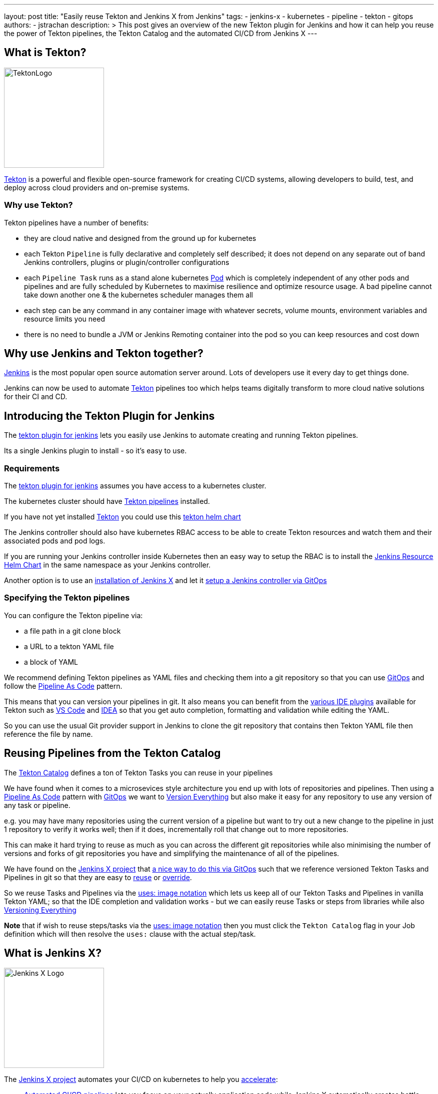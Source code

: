 ---
layout: post
title: "Easily reuse Tekton and Jenkins X from Jenkins"
tags:
- jenkins-x
- kubernetes
- pipeline
- tekton
- gitops
authors:
- jstrachan
description: >
  This post gives an overview of the new Tekton plugin for Jenkins and how it can help you reuse the power of Tekton pipelines, the Tekton Catalog and the automated CI/CD from Jenkins X
---

== What is Tekton?

image:/images/tekton-plugin/logo.png[TektonLogo,width=200,role="left"]

link:https://tekton.dev/[Tekton] is a powerful and flexible open-source framework for creating CI/CD systems, allowing developers to build, test, and deploy across cloud providers and on-premise systems.

=== Why use Tekton?

Tekton pipelines have a number of benefits:

* they are cloud native and designed from the ground up for kubernetes
* each Tekton `Pipeline` is fully declarative and completely self described; it does not depend on any separate out of band Jenkins controllers, plugins or plugin/controller configurations
* each `Pipeline Task` runs as a stand alone kubernetes link:https://kubernetes.io/docs/concepts/workloads/pods/[Pod] which is completely independent of any other pods and pipelines and are fully scheduled by Kubernetes to maximise resilience and optimize resource usage. A bad pipeline cannot take down another one & the kubernetes scheduler manages them all
* each step can be any command in any container image with whatever secrets, volume mounts, environment variables and resource limits you need
* there is no need to bundle a JVM or Jenkins Remoting container into the pod so you can keep resources and cost down

== Why use Jenkins and Tekton together?

link:https://www.jenkins.io/[Jenkins] is the most popular open source automation server around. Lots of developers use it every day to get things done.

Jenkins can now be used to automate link:https://tekton.dev/[Tekton] pipelines too which helps teams digitally transform to more cloud native solutions for their CI and CD.


== Introducing the Tekton Plugin for Jenkins

The link:https://github.com/jenkinsci/tekton-client-plugin[tekton plugin for jenkins] lets you easily use Jenkins to automate creating and running Tekton pipelines.

Its a single Jenkins plugin to install - so it's easy to use.

=== Requirements

The link:https://github.com/jenkinsci/tekton-client-plugin[tekton plugin for jenkins] assumes you have access to a kubernetes cluster.

The kubernetes cluster should have link:https://tekton.dev/[Tekton pipelines] installed.

If you have not yet installed link:https://tekton.dev/[Tekton] you could use this link:https://github.com/cdfoundation/tekton-helm-chart[tekton helm chart]

The Jenkins controller should also have kubernetes RBAC access to be able to create Tekton resources and watch them and their associated pods and pod logs.

If you are running your Jenkins controller inside Kubernetes then an easy way to setup the RBAC is to install the link:https://github.com/jenkins-x-charts/jenkins-resources[Jenkins Resource Helm Chart] in the same namespace as your Jenkins controller.

Another option is to use an link:https://jenkins-x.io/v3/[installation of Jenkins X] and let it link:https://jenkins-x.io/v3/admin/guides/jenkins/[setup a Jenkins controller via GitOps]

=== Specifying the Tekton pipelines

You can configure the Tekton pipeline via:

* a file path in a git clone block
* a URL to a tekton YAML file
* a block of YAML

We recommend defining Tekton pipelines as YAML files and checking them into a git repository so that you can use link:https://jenkins-x.io/v3/devops/patterns/gitops/[GitOps] and follow the link:https://jenkins-x.io/v3/devops/patterns/pipeline_as_code/[Pipeline As Code] pattern.

This means that you can version your pipelines in git. It also means you can benefit from the link:https://jenkins-x.io/v3/develop/pipelines/editing/#ide-support[various IDE plugins] available for Tekton such as link:https://github.com/redhat-developer/vscode-tekton#tekton-pipelines-extension--[VS Code] and link:https://plugins.jetbrains.com/plugin/14096-tekton-pipelines-by-red-hat[IDEA] so that you get auto completion, formatting and validation while editing the YAML.

So you can use the usual Git provider support in Jenkins to clone the git repository that contains then Tekton YAML file then reference the file by name.


== Reusing Pipelines from the Tekton Catalog

The link:https://github.com/tektoncd/catalog[Tekton Catalog] defines a ton of Tekton Tasks you can reuse in your pipelines

We have found when it comes to a microsevices style architecture you end up with lots of repositories and pipelines. Then using a link:https://jenkins-x.io/v3/devops/patterns/pipeline_as_code/[Pipeline As Code] pattern with link:https://jenkins-x.io/v3/devops/patterns/gitops/[GitOps] we want to link:https://jenkins-x.io/v3/devops/patterns/version_everything/[Version Everything] but also make it easy for any repository to use any version of any task or pipeline.

e.g. you may have many repositories using the current version of a pipeline but want to try out a new change to the pipeline in just 1 repository to verify it works well; then if it does, incrementally roll that change out to more repositories.

This can make it hard trying to reuse as much as you can across the different git repositories while also minimising the number of versions and forks of git repositories you have and simplifying the maintenance of all of the pipelines.

We have found on the link:https://jenkins-x.io/[Jenkins X project] that link:https://jenkins-x.io/blog/2021/02/25/gitops-pipelines/[a nice way to do this via GitOps] such that we reference versioned Tekton Tasks and Pipelines in git so that they are easy to link:https://jenkins-x.io/v3/develop/pipelines/catalog/#referencing-a-task-or-step[reuse] or link:https://jenkins-x.io/v3/develop/pipelines/catalog/#overriding-a-pipeline-step-locally[override].

So we reuse Tasks and Pipelines via the link:https://jenkins-x.io/v3/develop/pipelines/catalog/#sourceuri-notation[uses: image notation] which lets us keep all of our Tekton Tasks and Pipelines in vanilla Tekton YAML; so that the IDE completion and validation works - but we can easily reuse Tasks or steps from libraries while also link:https://jenkins-x.io/v3/devops/patterns/version_everything/[Versioning Everything]

**Note** that if wish to reuse steps/tasks via the link:https://jenkins-x.io/v3/develop/pipelines/catalog/#sourceuri-notation[uses: image notation] then you must click the `Tekton Catalog` flag in your Job definition which will then resolve the `uses:` clause with the actual step/task.

== What is Jenkins X?

image:/images/jenkins-x/logo-with-text.svg[Jenkins X Logo,width=200,role="left"]

The link:https://jenkins-x.io/[Jenkins X project] automates your CI/CD on kubernetes to help you link:https://jenkins-x.io/v3/devops/accelerate/[accelerate]:

* link:https://jenkins-x.io/v3/develop/create-project/[Automated CI/CD pipelines] lets you focus on your actually application code while Jenkins X automatically creates battle tested https://github.com/tektoncd/pipeline[Tekton] CI/CD pipelines for your project which are link:https://jenkins-x.io/blog/2021/02/25/gitops-pipelines/[managed via GitOps] so that its super easy to keep your pipelines up to date across your repositories or to upgrade or link:https://jenkins-x.io/v3/develop/pipelines/catalog/#overriding-a-pipeline-step-locally[override pipelines or steps] for specific repositories.
* link:https://jenkins-x.io/v3/develop/environments/promotion[Automatic promotion of versioned artifacts] via link:https://jenkins-x.io/v3/devops/patterns/gitops/[GitOps] through your link:https://jenkins-x.io/v3/develop/environments/[Environments] such as `Staging`, `Pre-production` and `Production` whether they are running in the same kubernetes cluster or you are using link:https://jenkins-x.io/v3/admin/guides/multi-cluster/[multiple clusters for your environments]
* link:https://jenkins-x.io/v3/develop/environments/preview/[Preview Environments] lets you propose code changes via Pull Requests and have a Preview Environment automatically created, running your code in kubernetes to get fast feedback from your team before agreeing to merge changes to the main branch
* link:https://jenkins-x.io/v3/develop/developing/#using-chatops[ChatOps] comment on Pull Requests to give feedback, approve/hold changes, trigger optional pipelines for additional testing and other link:https://jenkins-x.io/v3/develop/reference/chatops/[ChatOps commands]

All of the above is implemented in reusable Tekton pipelines.

=== Reusing Jenkins X Pipelines

So how can we reuse automated CI/CD pipelines from link:https://jenkins-x.io/[Jenkins X project] from Jenkins?

Make sure you have the link:https://github.com/jenkinsci/tekton-client-plugin[tekton plugin for jenkins] installed in your Jenkins server.

==== Using a working template

If you want to start with a working example then

* link:https://github.com/jstrachan/node-example/generate[Create A Git Repository From This Template]

* add a new `Frestyle project` to your Jenkins server
* enable the `Git` source code management for your new github.com repository
* click `Add build Step` (near the bottom of the page) and then select `Tekton : Create Resource (Raw)`
* make sure that `FILE` is selected for the input and enter the name `.lighthouse/jenkins-x/release.yaml` for the file name
* if you are using a Jenkins X cluster enter `jx` for the namespace
* ensure that `Enable Tekton Catalog` is checked
* now save the pipeline - it should look something like this:


image:/images/tekton-plugin/example.png["Jenkins Console"]


Now if you trigger the pipeline you should see it create a Tekton Pipeline and you should see the output of the tekton pipeline in the Jenkins console. The pipeline is actually running as a completely separate Pod in kubernetes; the Jenkins controller just tails the log into the console.

In a Jenkins X cluster this pipeline should just work (reusing all the cloud resources and IAM roles setup by the Terraform) but in an arbitrary kubernetes cluster you may get issues around not being able to push images or promote due to lack of GitOps environments being defined which we can help you work through via the link:https://jenkins-x.io/community/#slack[Jenkins X slack room]


=== Using an existing repository

You can configure a Pull Request or Release pipeline in your project by copying the YAML file for the link:https://github.com/jenkins-x/jx3-pipeline-catalog/tree/master/packs[language pack] you wish to use.

e.g. if you are using maven then copy link:https://github.com/jenkins-x/jx3-pipeline-catalog/blob/master/packs/maven-java11/.lighthouse/jenkins-x/pullrequest.yaml[pullrequest.yaml] or link:https://github.com/jenkins-x/jx3-pipeline-catalog/blob/master/packs/maven-java11/.lighthouse/jenkins-x/release.yaml[release.yaml] into your projects source code then reference it from your Jenkins Job:

Then follow the above instructions for setting up a `Freestyle project` for your git repository and referencing the file name for your pipeline.

== Overriding steps

Being able to reuse steps from libraries of pipelines is awesome; but sometimes you need to change things. The assumptions, commands, arguments, environment variables or approaches used for every step in a library may not quite match what you need on a specific application. You may need to run steps before/after steps in the library or you may need to override a specific step to do something different.

You can easily link:/v3/develop/pipelines/catalog/#customizing-an-inherited-step[customize any inherited step] in any shared pipeline or link:https://jenkins-x.io/v3/develop/pipelines/catalog/#adding-your-own-steps[add custom steps before/after any step].

The fact that all the Tekton YAML is fully declarative makes it super easy to modify things via your IDE with validation and smart completion and not have to use a scripting language and understand complex shared pipeline libraries.

The easiest way to try overriding a step is to install the link:[jx binary to your $PATH] then link:/v3/develop/pipelines/catalog/#overriding-a-pipeline-step-locally[use the jx pipeline override command] which will create a new locally overridden step you can then just edit in your IDE.

Then at any time you can link:https://jenkins-x.io/v3/develop/pipelines/catalog/#viewing-the-effective-pipeline[view the effective pipeline when you make local changes]

== Comparing the Kubernetes and Tekton plugins

Those of you using Jenkins on a link:https://kubernetes.io/[Kubernetes] cluster are probably using the link:https://plugins.jenkins.io/kubernetes/[kubernetes plugin] right now.

link:https://github.com/jenkinsci/kubernetes-plugin/tree/master/examples/declarative_from_yaml_file[Here is an example] of how to use a link:https://github.com/jenkinsci/kubernetes-plugin/blob/master/examples/declarative_from_yaml_file/Jenkinsfile[Jenkinsfile] with a link:https://github.com/jenkinsci/kubernetes-plugin/blob/master/examples/declarative_from_yaml_file/KubernetesPod.yaml[pod YAML file] so that you can run commands in different containers in the pod.

What this means is that:

* a kubernetes pod is created based on the link:https://github.com/jenkinsci/kubernetes-plugin/blob/master/examples/declarative_from_yaml_file/KubernetesPod.yaml[pod YAML file] which is scheduled by kubernetes
* the link:https://github.com/jenkinsci/kubernetes-plugin/blob/master/examples/declarative_from_yaml_file/Jenkinsfile[Jenkinsfile] runs on the Jenkins controller talking over Jenkins remoting to the pod to tell it to run commands in different containers. The pod includes the `jnlp` container which does the remoting between the Jenkins controller and the pod

This has a few issues:

* each container in the pod must have a shell so that jnlp can invoke commands. This may mean you have to create your own images
* it can be a little slow to start since there is chattiness with the Jenkins controller and the pod - whereas with Tekton pods just start and run locally without any coodination with the Jenkins controller
* you have to maintain 2 files: the `Jenkinsfile` and the `pod.yaml` and it's hard to share/override both of those files across multiple repositories as you need to make changes (e.g. overriding environment variables/images/commands/resource limits on demand on steps).

Though one downside of the tekton approach is that by default there is no automatic synchronisation of state; after a Task in tekton completes there's no automatic upload of state to the Jenkins controllers disk. You can always add a step in your Task to upload workspace state to the Jenkins controller if that's what you want.

Though remember that tekton plugin doesn't take anything away; so you can mix and match the kubernetes and tekton plugins to suit your needs.


== Conclusion

We are really excited about the combination of Jenkins, link:https://tekton.dev/[Tekton] and link:https://jenkins-x.io/[Jenkins X] letting developers pick the best tool for the job while becoming more cloud native and increasing the automation help reduce the amount of manual work creating and maintaining pipelines while also helping to improve the quality and practices of our CI/CD.

Please try it out and link:https://github.com/jenkinsci/tekton-client-plugin/issues[let us know how you get on]
